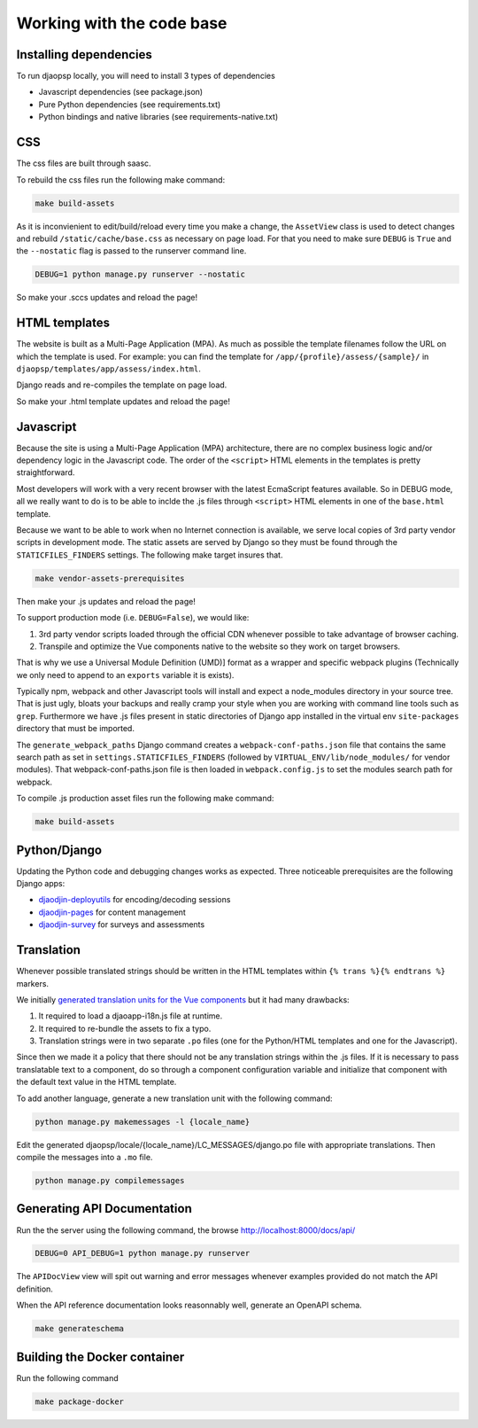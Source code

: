 Working with the code base
===========================

Installing dependencies
-----------------------

To run djaopsp locally, you will need to install 3 types of dependencies

- Javascript dependencies (see package.json)
- Pure Python dependencies (see requirements.txt)
- Python bindings and native libraries (see requirements-native.txt)

CSS
---

The css files are built through saasc.

To rebuild the css files run the following make command:

.. code-block:: shell

    make build-assets

As it is inconvienient to edit/build/reload every time you make a change,
the ``AssetView`` class is used to detect changes and rebuild
``/static/cache/base.css`` as necessary on page load.
For that you need to make sure ``DEBUG`` is ``True`` and the ``--nostatic``
flag is passed to the runserver command line.

.. code-block:: shell

    DEBUG=1 python manage.py runserver --nostatic


So make your .sccs updates and reload the page!


HTML templates
--------------

The website is built as a Multi-Page Application (MPA). As much as possible
the template filenames follow the URL on which the template is used.
For example: you can find the template for ``/app/{profile}/assess/{sample}/``
in ``djaopsp/templates/app/assess/index.html``.

Django reads and re-compiles the template on page load.

So make your .html template updates and reload the page!


Javascript
----------

Because the site is using a Multi-Page Application (MPA) architecture, there
are no complex business logic and/or dependency logic in the Javascript code.
The order of the ``<script>`` HTML elements in the templates is pretty
straightforward.

Most developers will work with a very recent browser with the latest
EcmaScript features available. So in DEBUG mode, all we really want to
do is to be able to inclde the .js files through ``<script>`` HTML
elements in one of the ``base.html`` template.

Because we want to be able to work when no Internet connection is available,
we serve local copies of 3rd party vendor scripts in development mode.
The static assets are served by Django so they must be found through
the ``STATICFILES_FINDERS`` settings. The following make target insures that.

.. code-block:: shell

    make vendor-assets-prerequisites


Then make your .js updates and reload the page!


To support production mode (i.e. ``DEBUG=False``), we would like:

1. 3rd party vendor scripts loaded through the official CDN whenever possible
   to take advantage of browser caching.
2. Transpile and optimize the Vue components native to the website so they
   work on target browsers.

That is why we use a Universal Module Definition (UMD)] format as a wrapper
and specific webpack plugins (Technically we only need to append to an
``exports`` variable it is exists).

Typically npm, webpack and other Javascript tools will install and expect
a node_modules directory in your source tree. That is just ugly, bloats
your backups and really cramp your style when you are working with command
line tools such as ``grep``. Furthermore we have .js files present in
static directories of Django app installed in the virtual env ``site-packages``
directory that must be imported.

The ``generate_webpack_paths`` Django command creates a
``webpack-conf-paths.json`` file that contains the same search path
as set in ``settings.STATICFILES_FINDERS`` (followed by
``VIRTUAL_ENV/lib/node_modules/`` for vendor modules). That
webpack-conf-paths.json file is then loaded in ``webpack.config.js``
to set the modules search path for webpack.

To compile .js production asset files run the following make command:

.. code-block:: shell

    make build-assets


Python/Django
-------------

Updating the Python code and debugging changes works as expected. Three
noticeable prerequisites are the following Django apps:

- `djaodjin-deployutils`_ for encoding/decoding sessions
- `djaodjin-pages`_ for content management
- `djaodjin-survey`_ for surveys and assessments


Translation
-----------

Whenever possible translated strings should be written in the HTML templates
within ``{% trans %}{% endtrans %}`` markers.

We initially `generated translation units for the Vue components <https://www.djaodjin.com/blog/integrating-django-i18-with-jinja2-and-vuejs.blog>`_
but it had many drawbacks:

1. It required to load a djaoapp-i18n.js file at runtime.

2. It required to re-bundle the assets to fix a typo.

3. Translation strings were in two separate ``.po`` files (one for the Python/HTML templates and one for the Javascript).

Since then we made it a policy that there should not be any translation
strings within the .js files. If it is necessary to pass translatable text
to a component, do so through a component configuration variable and
initialize that component with the default text value in the HTML template.

To add another language, generate a new translation unit with the following
command:

.. code-block:: shell

    python manage.py makemessages -l {locale_name}


Edit the generated djaopsp/locale/{locale_name}/LC_MESSAGES/django.po file with
appropriate translations. Then compile the messages into a ``.mo`` file.

.. code-block:: shell

    python manage.py compilemessages



Generating API Documentation
----------------------------

Run the the server using the following command, the browse
http://localhost:8000/docs/api/

.. code-block:: shell

    DEBUG=0 API_DEBUG=1 python manage.py runserver

The ``APIDocView`` view will spit out warning and error messages whenever
examples provided do not match the API definition.

When the API reference documentation looks reasonnably well, generate
an OpenAPI schema.

.. code-block:: shell

    make generateschema


Building the Docker container
-----------------------------

Run the following command

.. code-block:: shell

    make package-docker

.. _djaodjin-deployutils: https://github.com/djaodjin/djaodjin-deployutils/

.. _djaodjin-pages: https://github.com/djaodjin/djaodjin-pages/

.. _djaodjin-survey: https://djaodjin-survey.readthedocs.io/

